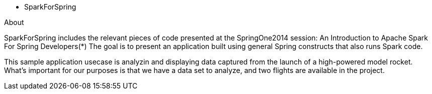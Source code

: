 * SparkForSpring

About

SparkForSpring includes the relevant pieces of code presented at the
SpringOne2014 session: An Introduction to Apache Spark For Spring Developers(*)
The goal is to present an application built using general Spring constructs
that also runs Spark code.

This sample application usecase is analyzin and displaying data captured from the launch of 
a high-powered model rocket.  What's important for our purposes is that we have a
data set to analyze, and two flights are available in the project.

